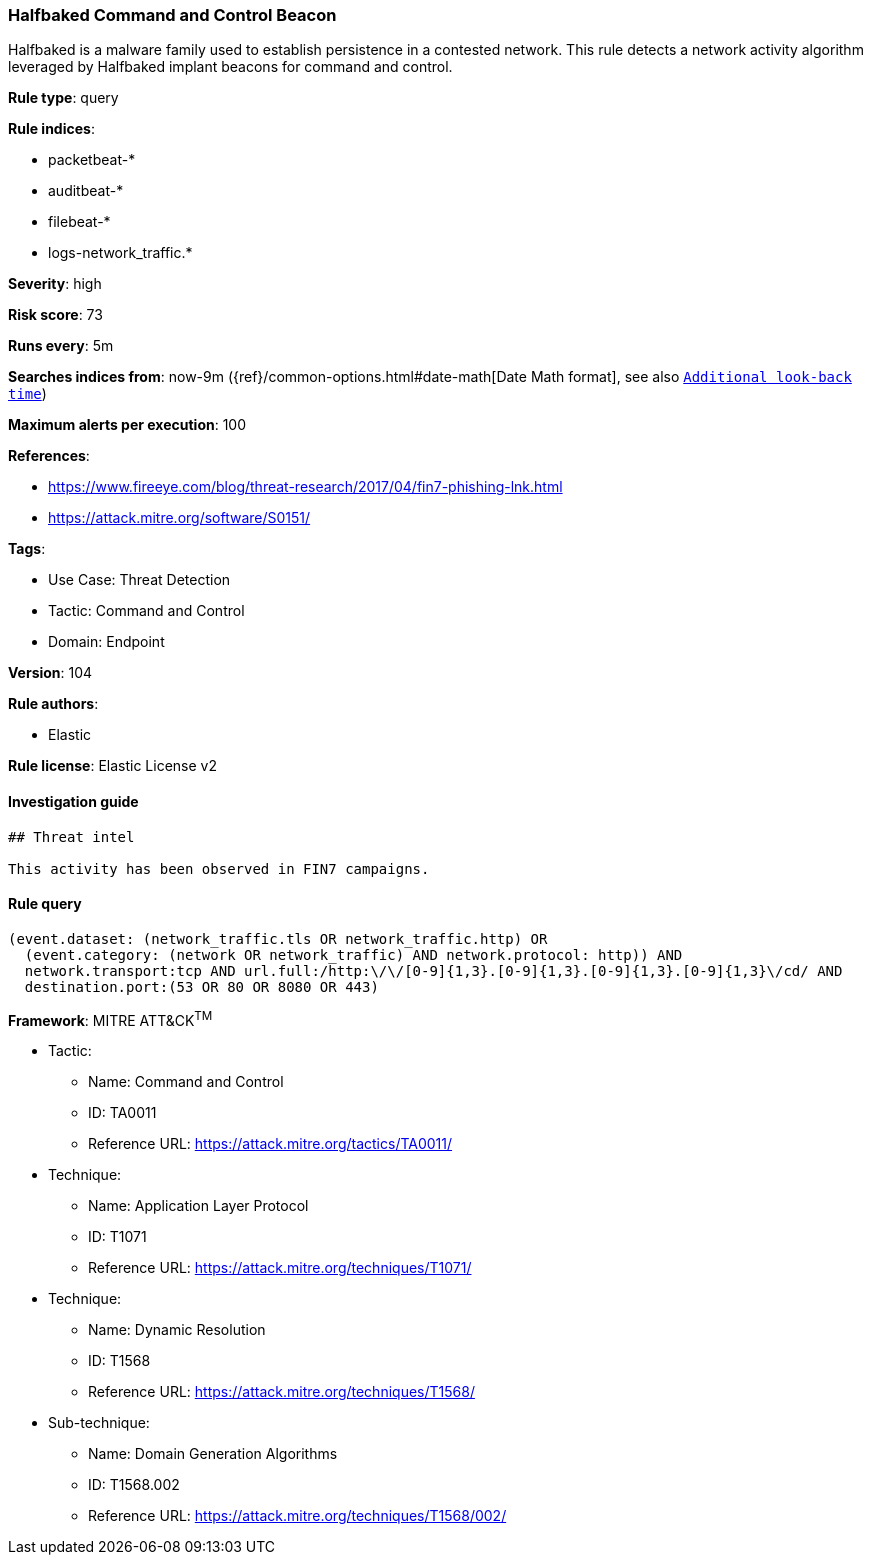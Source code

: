 [[prebuilt-rule-8-8-13-halfbaked-command-and-control-beacon]]
=== Halfbaked Command and Control Beacon

Halfbaked is a malware family used to establish persistence in a contested network. This rule detects a network activity algorithm leveraged by Halfbaked implant beacons for command and control.

*Rule type*: query

*Rule indices*: 

* packetbeat-*
* auditbeat-*
* filebeat-*
* logs-network_traffic.*

*Severity*: high

*Risk score*: 73

*Runs every*: 5m

*Searches indices from*: now-9m ({ref}/common-options.html#date-math[Date Math format], see also <<rule-schedule, `Additional look-back time`>>)

*Maximum alerts per execution*: 100

*References*: 

* https://www.fireeye.com/blog/threat-research/2017/04/fin7-phishing-lnk.html
* https://attack.mitre.org/software/S0151/

*Tags*: 

* Use Case: Threat Detection
* Tactic: Command and Control
* Domain: Endpoint

*Version*: 104

*Rule authors*: 

* Elastic

*Rule license*: Elastic License v2


==== Investigation guide


[source, markdown]
----------------------------------
## Threat intel

This activity has been observed in FIN7 campaigns.
----------------------------------

==== Rule query


[source, js]
----------------------------------
(event.dataset: (network_traffic.tls OR network_traffic.http) OR
  (event.category: (network OR network_traffic) AND network.protocol: http)) AND
  network.transport:tcp AND url.full:/http:\/\/[0-9]{1,3}.[0-9]{1,3}.[0-9]{1,3}.[0-9]{1,3}\/cd/ AND
  destination.port:(53 OR 80 OR 8080 OR 443)

----------------------------------

*Framework*: MITRE ATT&CK^TM^

* Tactic:
** Name: Command and Control
** ID: TA0011
** Reference URL: https://attack.mitre.org/tactics/TA0011/
* Technique:
** Name: Application Layer Protocol
** ID: T1071
** Reference URL: https://attack.mitre.org/techniques/T1071/
* Technique:
** Name: Dynamic Resolution
** ID: T1568
** Reference URL: https://attack.mitre.org/techniques/T1568/
* Sub-technique:
** Name: Domain Generation Algorithms
** ID: T1568.002
** Reference URL: https://attack.mitre.org/techniques/T1568/002/
